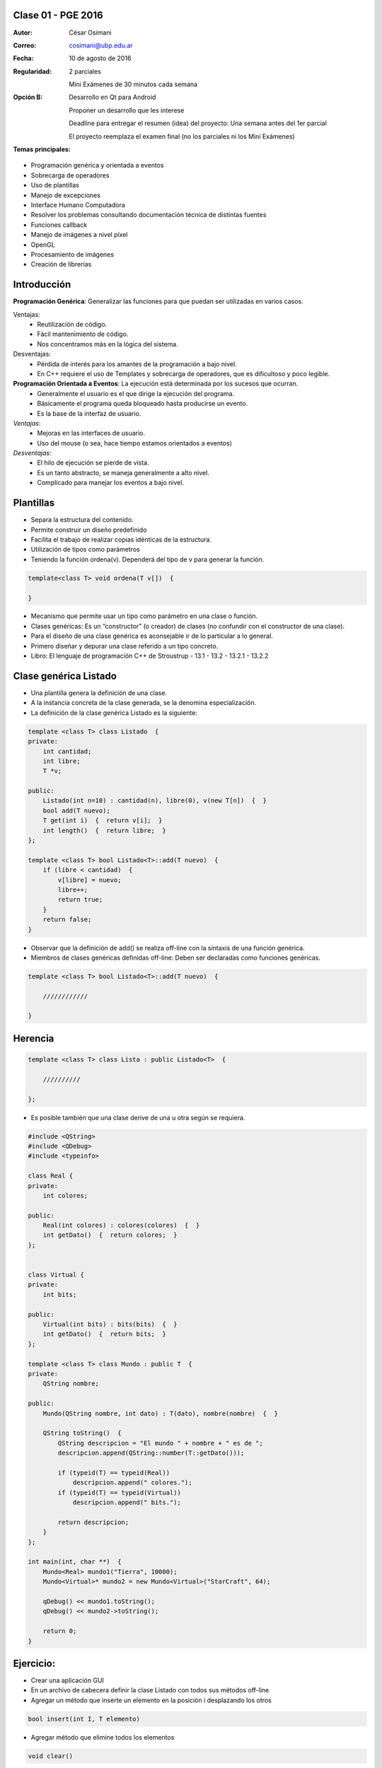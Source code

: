 .. -*- coding: utf-8 -*-

.. _rcs_subversion:

Clase 01 - PGE 2016
===================

:Autor: César Osimani
:Correo: cosimani@ubp.edu.ar
:Fecha: 10 de agosto de 2016
:Regularidad: 
	2 parciales 
	
	Mini Exámenes de 30 minutos cada semana
:Opción B: 
	Desarrollo en Qt para Android 
	
	Proponer un desarrollo que les interese
	
	Deadline para entregar el resumen (idea) del proyecto: Una semana antes del 1er parcial
	
	El proyecto reemplaza el examen final (no los parciales ni los Mini Exámenes)
:Temas principales: 
- Programación genérica y orientada a eventos
- Sobrecarga de operadores
- Uso de plantillas
- Manejo de excepciones
- Interface Humano Computadora
- Resolver los problemas consultando documentación técnica de distintas fuentes
- Funciones callback
- Manejo de imágenes a nivel píxel
- OpenGL
- Procesamiento de imágenes
- Creación de librerías
	


Introducción
============

**Programación Genérica**: Generalizar las funciones para que puedan ser utilizadas en varios casos.

Ventajas:
	- Reutilización de código.
	- Fácil mantenimiento de código.
	- Nos concentramos más en la lógica del sistema.

Desventajas:
	- Pérdida de interés para los amantes de la programación a bajo nivel.
	- En C++ requiere el uso de Templates y sobrecarga de operadores, que es dificultoso y poco legible.

**Programación Orientada a Eventos**: La ejecución está determinada por los sucesos que ocurran.
	- Generalmente el usuario es el que dirige la ejecución del programa.
	- Básicamente el programa queda bloqueado hasta producirse un evento.
	- Es la base de la interfaz de usuario.

*Ventajas*:
	- Mejoras en las interfaces de usuario.
	- Uso del mouse (o sea, hace tiempo estamos orientados a eventos)

*Desventajas*:
	- El hilo de ejecución se pierde de vista.
	- Es un tanto abstracto, se maneja generalmente a alto nivel.
	- Complicado para manejar los eventos a bajo nivel.
	
Plantillas
==========
- Separa la estructura del contenido.
- Permite construir un diseño predefinido
- Facilita el trabajo de realizar copias idénticas de la estructura.

- Utilización de tipos como parámetros
- Teniendo la función ordena(v). Dependerá del tipo de v para generar la función.

.. code-block::

    template<class T> void ordena(T v[])  {
    
    }

- Mecanismo que permite usar un tipo como parámetro en una clase o función.
- Clases genéricas: Es un “constructor” (o creador) de clases (no confundir con el constructor de una clase).
- Para el diseño de una clase genérica es aconsejable ir de lo particular a lo general.
- Primero diseñar y depurar una clase referido a un tipo concreto.
- Libro: El lenguaje de programación C++ de Stroustrup - 13.1 - 13.2 - 13.2.1 - 13.2.2

Clase genérica Listado
======================

- Una plantilla genera la definición de una clase. 
- A la instancia concreta de la clase generada, se la denomina especialización.

- La definición de la clase genérica Listado es la siguiente:

.. code-block::

    template <class T> class Listado  {
    private:
        int cantidad;
        int libre;
        T *v;
    
    public:
        Listado(int n=10) : cantidad(n), libre(0), v(new T[n])  {  }
        bool add(T nuevo);
        T get(int i)  {  return v[i];  }
        int length()  {  return libre;  }
    };
    
    template <class T> bool Listado<T>::add(T nuevo)  {
        if (libre < cantidad)  {
            v[libre] = nuevo;
            libre++;
            return true;
        }
        return false;
    }


- Observar que la definición de add() se realiza off-line con la sintaxis de una función genérica.

- Miembros de clases genéricas definidas off-line: Deben ser declaradas como funciones genéricas.

.. code-block::

    template <class T> bool Listado<T>::add(T nuevo)  {

        ////////////

    }


Herencia
========

.. code-block::

    template <class T> class Lista : public Listado<T>  {
 
        //////////

    };

- Es posible también que una clase derive de una u otra según se requiera.

.. code-block::

	#include <QString>
	#include <QDebug>
	#include <typeinfo>

	class Real {
	private:
    	    int colores;

	public:
    	    Real(int colores) : colores(colores)  {  }
     	    int getDato()  {  return colores;  }
	};


	class Virtual {
	private:
    	    int bits;

	public:
    	    Virtual(int bits) : bits(bits)  {  }
    	    int getDato()  {  return bits;  }
	};

	template <class T> class Mundo : public T  {
	private:
    	    QString nombre;

	public:
    	    Mundo(QString nombre, int dato) : T(dato), nombre(nombre)  {  }

    	    QString toString()  {
        	QString descripcion = "El mundo " + nombre + " es de ";
        	descripcion.append(QString::number(T::getDato()));

        	if (typeid(T) == typeid(Real))
            	    descripcion.append(" colores.");
        	if (typeid(T) == typeid(Virtual))
            	    descripcion.append(" bits.");

        	return descripcion;
    	    }
    	};

	int main(int, char **)  {
    	    Mundo<Real> mundo1("Tierra", 10000);
    	    Mundo<Virtual>* mundo2 = new Mundo<Virtual>("StarCraft", 64);

    	    qDebug() << mundo1.toString();
    	    qDebug() << mundo2->toString();

	    return 0;
	}



Ejercicio:
==========

- Crear una aplicación GUI 
- En un archivo de cabecera definir la clase Listado con todos sus métodos off-line
- Agregar un método que inserte un elemento en la posición i desplazando los otros
.. code-block::

	bool insert(int I, T elemento)

- Agregar método que elimine todos los elementos
.. code-block::

	void clear()

- Método que elimine x elementos. Los últimos o los primeros según el bool.
.. code-block::
	
	void erase(int x, bool front_or_back)

- En la función main crear un listado con 5 QWidget o QWidget*
- Al iniciar, usar un for para extraerlos y mostrarlos como ventanas independientes.



